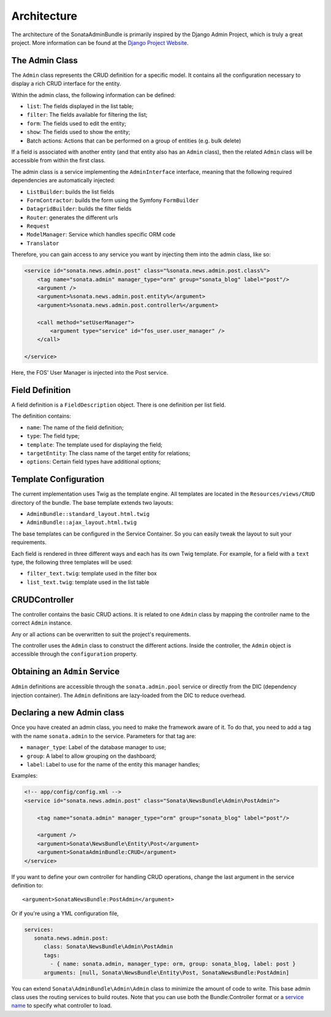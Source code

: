 Architecture
============

The architecture of the SonataAdminBundle is primarily inspired by the Django Admin
Project, which is truly a great project. More information can be found at the
`Django Project Website`_.

The Admin Class
---------------

The ``Admin`` class represents the CRUD definition for a specific model. It
contains all the configuration necessary to display a rich CRUD interface for
the entity.

Within the admin class, the following information can be defined:

* ``list``: The fields displayed in the list table;
* ``filter``: The fields available for filtering the list;
* ``form``: The fields used to edit the entity;
* ``show``: The fields used to show the entity;
* Batch actions: Actions that can be performed on a group of entities
  (e.g. bulk delete)

If a field is associated with another entity (and that entity also has an
``Admin`` class), then the related ``Admin`` class will be accessible from
within the first class.

The admin class is a service implementing the ``AdminInterface`` interface,
meaning that the following required dependencies are automatically injected:

* ``ListBuilder``: builds the list fields
* ``FormContractor``: builds the form using the Symfony ``FormBuilder``
* ``DatagridBuilder``: builds the filter fields
* ``Router``: generates the different urls
* ``Request``
* ``ModelManager``: Service which handles specific ORM code
* ``Translator``

Therefore, you can gain access to any service you want by injecting them into
the admin class, like so:

.. code-block:: xml

    <service id="sonata.news.admin.post" class="%sonata.news.admin.post.class%">
        <tag name="sonata.admin" manager_type="orm" group="sonata_blog" label="post"/>
        <argument />
        <argument>%sonata.news.admin.post.entity%</argument>
        <argument>%sonata.news.admin.post.controller%</argument>

        <call method="setUserManager">
            <argument type="service" id="fos_user.user_manager" />
        </call>

    </service>

Here, the FOS' User Manager is injected into the Post service.

Field Definition
----------------

A field definition is a ``FieldDescription`` object. There is one definition per list
field.

The definition contains:

* ``name``: The name of the field definition;
* ``type``: The field type;
* ``template``: The template used for displaying the field;
* ``targetEntity``: The class name of the target entity for relations;
* ``options``: Certain field types have additional options;

Template Configuration
----------------------

The current implementation uses Twig as the template engine. All templates
are located in the ``Resources/views/CRUD`` directory of the bundle. The base
template extends two layouts:

* ``AdminBundle::standard_layout.html.twig``
* ``AdminBundle::ajax_layout.html.twig``

The base templates can be configured in the Service Container. So you can easily tweak
the layout to suit your requirements.

Each field is rendered in three different ways and each has its own Twig
template. For example, for a field with a ``text`` type, the following three
templates will be used:

* ``filter_text.twig``: template used in the filter box
* ``list_text.twig``: template used in the list table

CRUDController
--------------

The controller contains the basic CRUD actions. It is related to one
``Admin`` class by mapping the controller name to the correct ``Admin``
instance.

Any or all actions can be overwritten to suit the project's requirements.

The controller uses the ``Admin`` class to construct the different actions.
Inside the controller, the ``Admin`` object is accessible through the
``configuration`` property.

Obtaining an ``Admin`` Service
------------------------------

``Admin`` definitions are accessible through the ``sonata.admin.pool`` service or
directly from the DIC (dependency injection container). The ``Admin`` definitions 
are lazy-loaded from the DIC to reduce overhead.

Declaring a new Admin class
---------------------------

Once you have created an admin class, you need to make the framework aware of
it. To do that, you need to add a tag with the name ``sonata.admin`` to the
service. Parameters for that tag are:

* ``manager_type``: Label of the database manager to use;
* ``group``: A label to allow grouping on the dashboard;
* ``label``: Label to use for the name of the entity this manager handles;

Examples:

.. code-block:: xml

    <!-- app/config/config.xml -->
    <service id="sonata.news.admin.post" class="Sonata\NewsBundle\Admin\PostAdmin">

        <tag name="sonata.admin" manager_type="orm" group="sonata_blog" label="post"/>

        <argument />
        <argument>Sonata\NewsBundle\Entity\Post</argument>
        <argument>SonataAdminBundle:CRUD</argument>
    </service>

If you want to define your own controller for handling CRUD operations, change the last argument
in the service definition to::

  <argument>SonataNewsBundle:PostAdmin</argument>

Or if you're using a YML configuration file,

.. code-block:: yaml

    services:
       sonata.news.admin.post:
          class: Sonata\NewsBundle\Admin\PostAdmin
          tags:
            - { name: sonata.admin, manager_type: orm, group: sonata_blog, label: post }
          arguments: [null, Sonata\NewsBundle\Entity\Post, SonataNewsBundle:PostAdmin]


You can extend ``Sonata\AdminBundle\Admin\Admin`` class to minimize the amount of
code to write. This base admin class uses the routing services to build routes.
Note that you can use both the Bundle:Controller format or a `service name`_ to
specify what controller to load.


.. _`Django Project Website`: http://www.djangoproject.com/
.. _`service name`: http://symfony.com/doc/2.0/cookbook/controller/service.html
